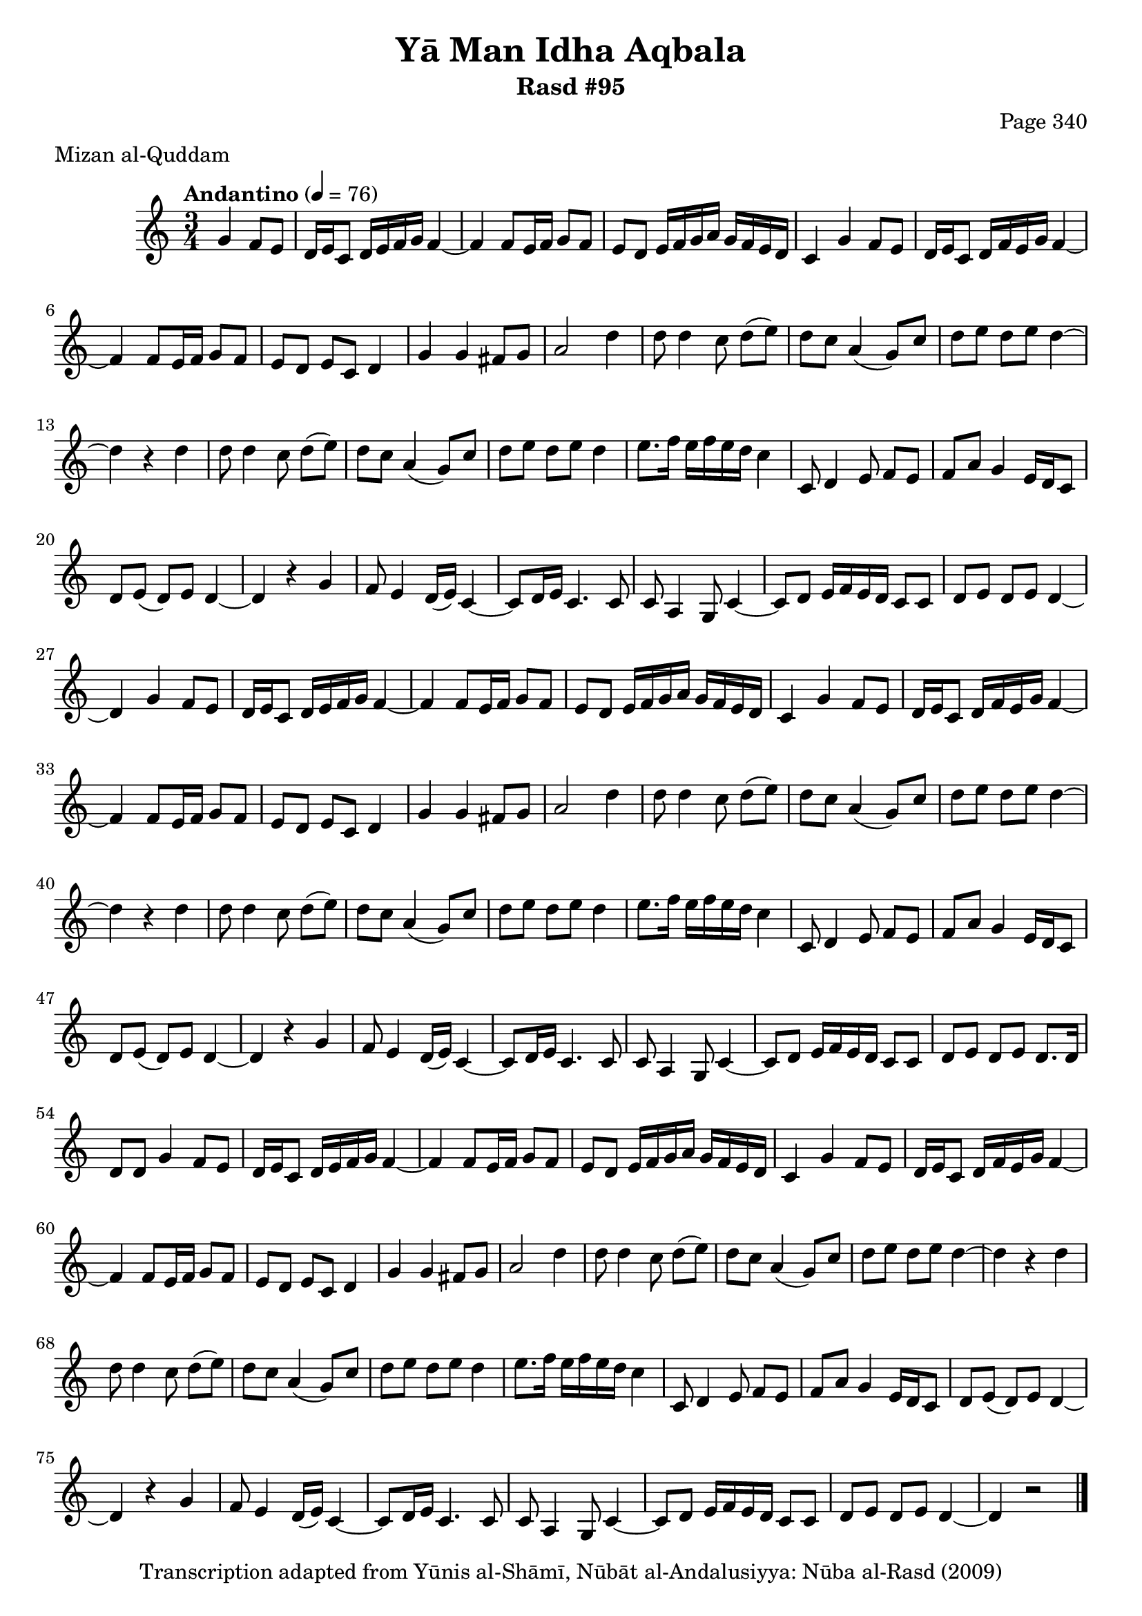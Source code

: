 \version "2.18.2"

\header {
	title = "Yā Man Idha Aqbala"
	subtitle = "Rasd #95"
	composer = "Page 340"
	meter = "Mizan al-Quddam"
	copyright = "Transcription adapted from Yūnis al-Shāmī, Nūbāt al-Andalusiyya: Nūba al-Rasd (2009)"
	tagline = ""
}

% VARIABLES

db = \bar "!"
dc = \markup { \right-align { \italic { "D.C. al Fine" } } }
ds = \markup { \right-align { \italic { "D.S. al Fine" } } }
dsalcoda = \markup { \right-align { \italic { "D.S. al Coda" } } }
dcalcoda = \markup { \right-align { \italic { "D.C. al Coda" } } }
fine = \markup { \italic { "Fine" } }
incomplete = \markup { \right-align "Incomplete: missing pages in scan. Following number is likely also missing" }
continue = \markup { \center-align "Continue..." }
segno = \markup { \musicglyph #"scripts.segno" }
coda = \markup { \musicglyph #"scripts.coda" }
error = \markup { { "Wrong number of beats in score" } }
repeaterror = \markup { { "Score appears to be missing repeat" } }
accidentalerror = \markup { { "Unclear accidentals" } }

% TRANSCRIPTION

\score {

	\relative d' {
		\clef "treble"
		\key c \major
		\time 3/4
			\set Timing.beamExceptions = #'()
			\set Timing.baseMoment = #(ly:make-moment 1/4)
			\set Timing.beatStructure = #'(1 1 1)
		\tempo "Andantino" 4 = 76

		\partial 2

		g4 f8 e |

		% changing repeat structure

		\repeat unfold 3 {
			d16 e c8 d16 e f g f4~ |
			f f8 e16 f g8 f |
			e8 d e16 f g a g f e d |
			c4 g' f8 e |
			d16 e c8 d16 f e g f4~ |
			f f8 e16 f g8 f |
			e d e c d4 |
			g g fis8 g |
			a2 d4 |
			d8 d4 c8 d8( e) |
			d c a4( g8) c |
			d e d e d4~ |
			d r d |
			d8 d4 c8 d( e) |
			d c a4( g8) c |
			d e d e d4 |
			e8. f16 e f e d c4 |
			c,8 d4 e8 f e |
			f a g4 e16 d c8 |
			d e( d) e d4~ |
			d4 r g |
			f8 e4 d16( e) c4~ |
			c8 d16 e c4. c8 |
			c a4 g8 c4~ |
			c8 d e16 f e d c8 c |
		}

		\alternative {
			{
				d8 e d e d4~ |
				d4 g f8 e |
			}
			{
				d8 e d e d8. d16 |
				d8 d g4 f8 e |
			}
			{
				d8 e d e d4~ |
				d r2 \bar "|."
			}
		}

	}

	\layout {}
	\midi {}
}
